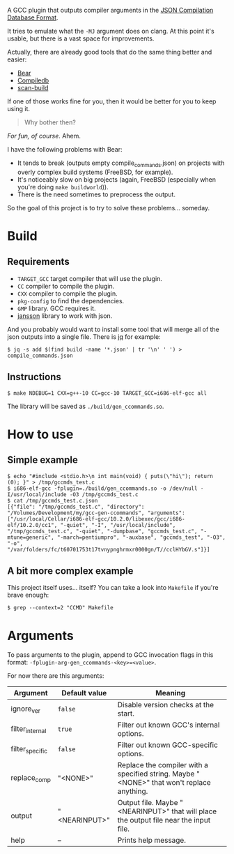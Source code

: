 A GCC plugin that outputs compiler arguments in the [[https://clang.llvm.org/docs/JSONCompilationDatabase.html][JSON Compilation Database Format]].

It tries to emulate what the ~-MJ~ argument does on clang.
At this point it's usable, but there is a vast space for improvements.

Actually, there are already good tools that do the same thing better and easier:
- [[https://github.com/rizsotto/Bear][Bear]]
- [[https://github.com/nickdiego/compiledb][Compiledb]]
- [[https://github.com/rizsotto/scan-build][scan-build]]

If one of those works fine for you, then it would be better for you to keep using it.

#+begin_quote
Why bother then?
#+end_quote

/For fun, of course/. Ahem.

I have the following problems with Bear:
 - It tends to break (outputs empty compile_commands.json) on projects with overly complex build systems (FreeBSD, for example).
 - It's noticeably slow on big projects (again, FreeBSD (especially when you're doing ~make buildworld~)).
 - There is the need sometimes to preprocess the output.

So the goal of this project is to try to solve these problems... someday.

* Build
** Requirements

- ~TARGET_GCC~ target compiler that will use the plugin.
- ~CC~ compiler to compile the plugin.
- ~CXX~ compiler to compile the plugin.
- ~pkg-config~ to find the dependencies.
- ~GMP~ library. GCC requires it.
- [[https://github.com/akheron/jansson][jansson]] library to work with json.

And you probably would want to install some tool that will merge all of the json outputs into a single file.
There is [[https://stedolan.github.io/jq/][jq]] for example:

#+begin_src shell
$ jq -s add $(find build -name '*.json' | tr '\n' ' ') > compile_commands.json
#+end_src

** Instructions

#+begin_src shell
$ make NDEBUG=1 CXX=g++-10 CC=gcc-10 TARGET_GCC=i686-elf-gcc all
#+end_src

The library will be saved as ~./build/gen_ccommands.so~.

* How to use

** Simple example

#+begin_src shell
$ echo "#include <stdio.h>\n int main(void) { puts(\"hi\"); return (0); }" > /tmp/gccmds_test.c
$ i686-elf-gcc -fplugin=./build/gen_ccommands.so -o /dev/null -I/usr/local/include -O3 /tmp/gccmds_test.c
$ cat /tmp/gccmds_test.c.json
[{"file": "/tmp/gccmds_test.c", "directory": "/Volumes/Development/my/gcc-gen-ccommands", "arguments": ["/usr/local/Cellar/i686-elf-gcc/10.2.0/libexec/gcc/i686-elf/10.2.0/cc1", "-quiet", "-I", "/usr/local/include", "/tmp/gccmds_test.c", "-quiet", "-dumpbase", "gccmds_test.c", "-mtune=generic", "-march=pentiumpro", "-auxbase", "gccmds_test", "-O3", "-o", "/var/folders/fc/t60701753t17tvnypnghrmxr0000gn/T//cclHYbGV.s"]}]
#+end_src

** A bit more complex example

This project itself uses... itself?
You can take a look into ~Makefile~ if you're brave enough:

#+begin_src shell
$ grep --context=2 "CCMD" Makefile
#+end_src

* Arguments

To pass arguments to the plugin, append to GCC invocation flags in this format: ~-fplugin-arg-gen_ccommands-<key>=<value>~.

For now there are this arguments:

| Argument        | Default value | Meaning                                                                                   |
|-----------------+---------------+-------------------------------------------------------------------------------------------|
| ignore_ver      | ~false~       | Disable version checks at the start.                                                      |
| filter_internal | ~true~        | Filter out known GCC's internal options.                                                  |
| filter_specific | ~false~       | Filter out known GCC-specific options.                                                    |
| replace_comp    | "<NONE>"      | Replace the compiler with a specified string. Maybe "<NONE>" that won't replace anything. |
| output          | "<NEARINPUT>" | Output file. Maybe "<NEARINPUT>" that will place the output file near the input file.     |
| help            | --            | Prints help message.                                                                      |
